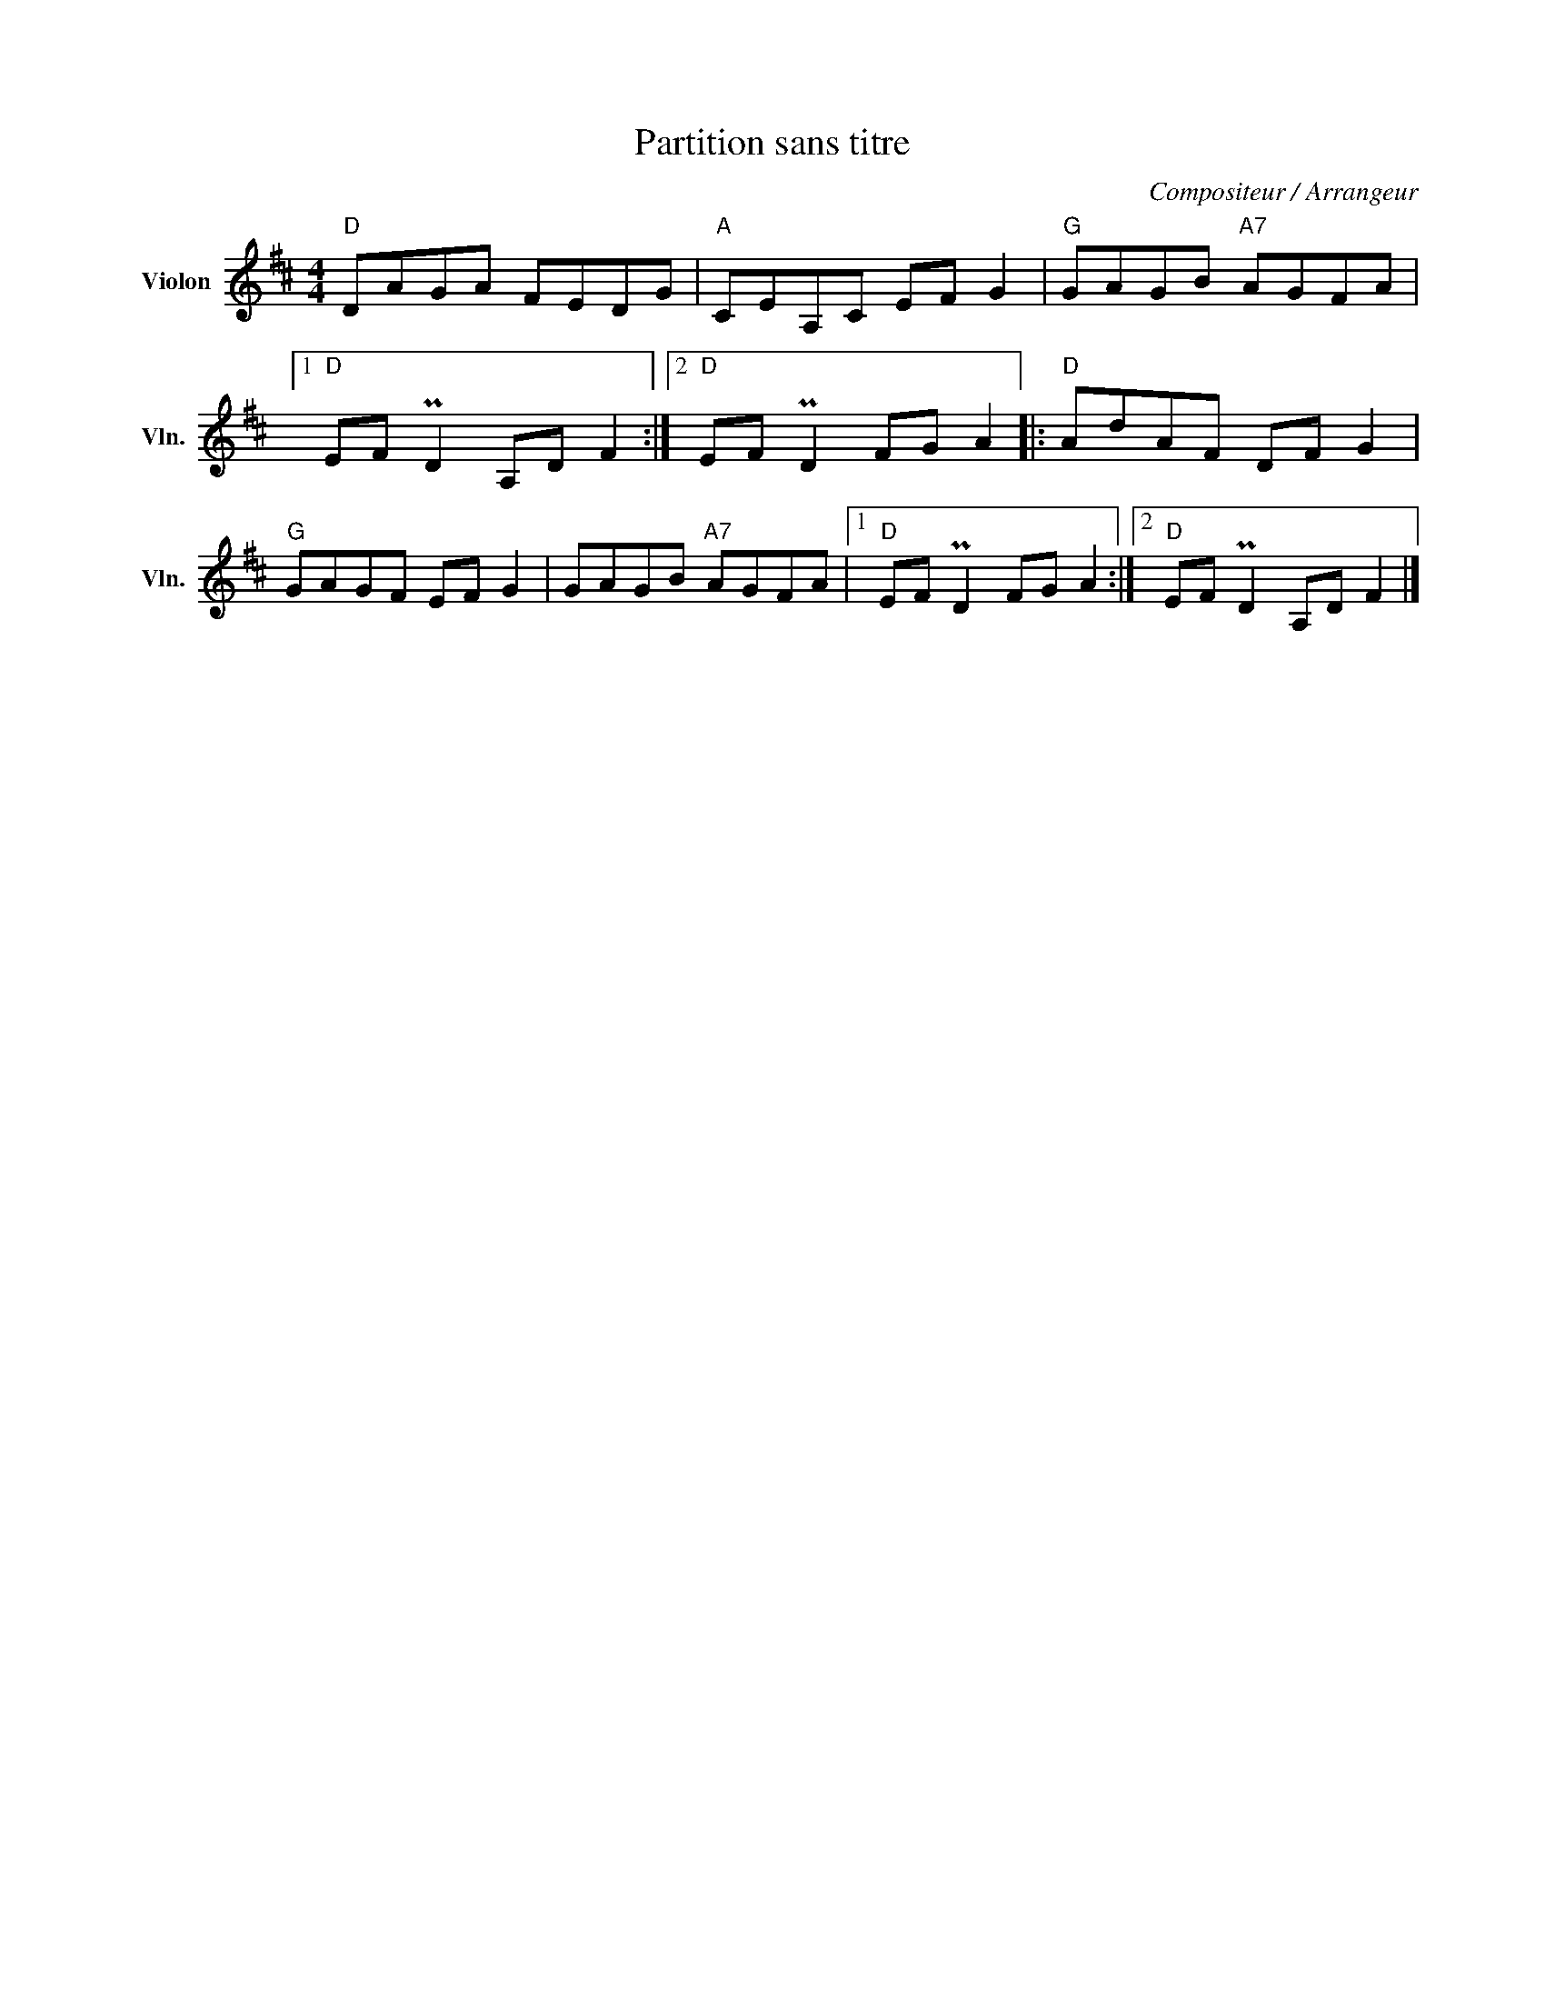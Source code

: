 X:1
T:Partition sans titre
C:Compositeur / Arrangeur
L:1/8
M:4/4
I:linebreak $
K:D
V:1 treble nm="Violon" snm="Vln."
V:1
"D" DAGA FEDG |"A" CEA,C EF G2 |"G" GAGB"A7" AGFA |1"D" EF PD2 A,D F2 :|2"D" EF PD2 FG A2 |: %5
"D" AdAF DF G2 |"G" GAGF EF G2 | GAGB"A7" AGFA |1"D" EF PD2 FG A2 :|2"D" EF PD2 A,D F2 |] %10
